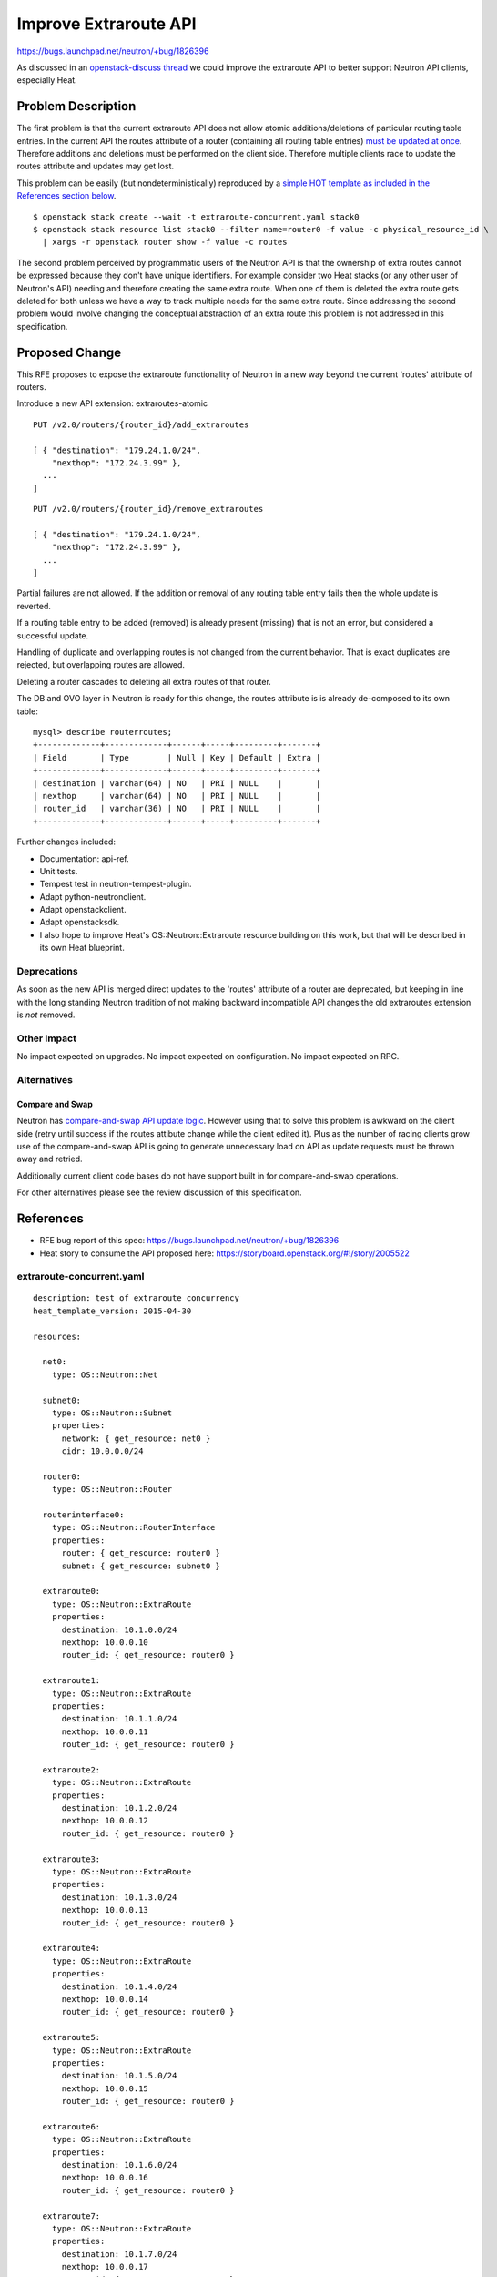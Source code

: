 ..
 This work is licensed under a Creative Commons Attribution 3.0 Unported
 License.

 http://creativecommons.org/licenses/by/3.0/legalcode

Improve Extraroute API
======================

https://bugs.launchpad.net/neutron/+bug/1826396

As discussed in an `openstack-discuss thread
<http://lists.openstack.org/pipermail/openstack-discuss/2019-April/005121.html>`_
we could improve the extraroute API to better support Neutron API clients,
especially Heat.

Problem Description
-------------------

The first problem is that the current extraroute API does
not allow atomic additions/deletions of particular routing
table entries. In the current API the routes attribute of a
router (containing all routing table entries) `must be updated at once
<https://developer.openstack.org/api-ref/network/v2/?expanded=update-router-detail#update-router>`_.
Therefore additions and deletions must be performed on the client
side. Therefore multiple clients race to update the routes attribute
and updates may get lost.

This problem can be easily (but nondeterministically) reproduced by a
`simple HOT template as included in the References section below
<#extraroute-concurrent-yaml>`_.

::

  $ openstack stack create --wait -t extraroute-concurrent.yaml stack0
  $ openstack stack resource list stack0 --filter name=router0 -f value -c physical_resource_id \
    | xargs -r openstack router show -f value -c routes

The second problem perceived by programmatic users of the Neutron API
is that the ownership of extra routes cannot be expressed because they
don't have unique identifiers. For example consider two Heat stacks
(or any other user of Neutron's API) needing and therefore creating
the same extra route. When one of them is deleted the extra route gets
deleted for both unless we have a way to track multiple needs for the
same extra route. Since addressing the second problem would involve
changing the conceptual abstraction of an extra route this problem is
not addressed in this specification.

Proposed Change
---------------

This RFE proposes to expose the extraroute functionality of Neutron in a
new way beyond the current 'routes' attribute of routers.

Introduce a new API extension: extraroutes-atomic

::

  PUT /v2.0/routers/{router_id}/add_extraroutes

  [ { "destination": "179.24.1.0/24",
      "nexthop": "172.24.3.99" },
    ...
  ]

::

  PUT /v2.0/routers/{router_id}/remove_extraroutes

  [ { "destination": "179.24.1.0/24",
      "nexthop": "172.24.3.99" },
    ...
  ]

Partial failures are not allowed. If the addition or removal of any routing
table entry fails then the whole update is reverted.

If a routing table entry to be added (removed) is already present (missing)
that is not an error, but considered a successful update.

Handling of duplicate and overlapping routes is not changed from the
current behavior. That is exact duplicates are rejected, but overlapping
routes are allowed.

Deleting a router cascades to deleting all extra routes of that router.

The DB and OVO layer in Neutron is ready for this change, the routes
attribute is is already de-composed to its own table:

::

  mysql> describe routerroutes;
  +-------------+-------------+------+-----+---------+-------+
  | Field       | Type        | Null | Key | Default | Extra |
  +-------------+-------------+------+-----+---------+-------+
  | destination | varchar(64) | NO   | PRI | NULL    |       |
  | nexthop     | varchar(64) | NO   | PRI | NULL    |       |
  | router_id   | varchar(36) | NO   | PRI | NULL    |       |
  +-------------+-------------+------+-----+---------+-------+

Further changes included:

* Documentation: api-ref.
* Unit tests.
* Tempest test in neutron-tempest-plugin.
* Adapt python-neutronclient.
* Adapt openstackclient.
* Adapt openstacksdk.
* I also hope to improve Heat's OS::Neutron::Extraroute resource building
  on this work, but that will be described in its own Heat blueprint.

Deprecations
~~~~~~~~~~~~

As soon as the new API is merged direct updates to the 'routes' attribute
of a router are deprecated, but keeping in line with the long standing
Neutron tradition of not making backward incompatible API changes the
old extraroutes extension is *not* removed.

Other Impact
~~~~~~~~~~~~

No impact expected on upgrades.
No impact expected on configuration.
No impact expected on RPC.

Alternatives
~~~~~~~~~~~~

Compare and Swap
++++++++++++++++

Neutron has `compare-and-swap API update logic
<https://bugs.launchpad.net/neutron/+bug/1703234>`_. However using that
to solve this problem is awkward on the client side (retry until success
if the routes attibute change while the client edited it). Plus as the
number of racing clients grow use of the compare-and-swap API is going
to generate unnecessary load on API as update requests must be thrown
away and retried.

Additionally current client code bases do not have support built in for
compare-and-swap operations.

For other alternatives please see the review discussion of this specification.

References
----------

* RFE bug report of this spec: https://bugs.launchpad.net/neutron/+bug/1826396
* Heat story to consume the API proposed here: https://storyboard.openstack.org/#!/story/2005522

extraroute-concurrent.yaml
~~~~~~~~~~~~~~~~~~~~~~~~~~

::

  description: test of extraroute concurrency
  heat_template_version: 2015-04-30

  resources:

    net0:
      type: OS::Neutron::Net

    subnet0:
      type: OS::Neutron::Subnet
      properties:
        network: { get_resource: net0 }
        cidr: 10.0.0.0/24

    router0:
      type: OS::Neutron::Router

    routerinterface0:
      type: OS::Neutron::RouterInterface
      properties:
        router: { get_resource: router0 }
        subnet: { get_resource: subnet0 }

    extraroute0:
      type: OS::Neutron::ExtraRoute
      properties:
        destination: 10.1.0.0/24
        nexthop: 10.0.0.10
        router_id: { get_resource: router0 }

    extraroute1:
      type: OS::Neutron::ExtraRoute
      properties:
        destination: 10.1.1.0/24
        nexthop: 10.0.0.11
        router_id: { get_resource: router0 }

    extraroute2:
      type: OS::Neutron::ExtraRoute
      properties:
        destination: 10.1.2.0/24
        nexthop: 10.0.0.12
        router_id: { get_resource: router0 }

    extraroute3:
      type: OS::Neutron::ExtraRoute
      properties:
        destination: 10.1.3.0/24
        nexthop: 10.0.0.13
        router_id: { get_resource: router0 }

    extraroute4:
      type: OS::Neutron::ExtraRoute
      properties:
        destination: 10.1.4.0/24
        nexthop: 10.0.0.14
        router_id: { get_resource: router0 }

    extraroute5:
      type: OS::Neutron::ExtraRoute
      properties:
        destination: 10.1.5.0/24
        nexthop: 10.0.0.15
        router_id: { get_resource: router0 }

    extraroute6:
      type: OS::Neutron::ExtraRoute
      properties:
        destination: 10.1.6.0/24
        nexthop: 10.0.0.16
        router_id: { get_resource: router0 }

    extraroute7:
      type: OS::Neutron::ExtraRoute
      properties:
        destination: 10.1.7.0/24
        nexthop: 10.0.0.17
        router_id: { get_resource: router0 }

    extraroute8:
      type: OS::Neutron::ExtraRoute
      properties:
        destination: 10.1.8.0/24
        nexthop: 10.0.0.18
        router_id: { get_resource: router0 }

    extraroute9:
      type: OS::Neutron::ExtraRoute
      properties:
        destination: 10.1.9.0/24
        nexthop: 10.0.0.19
        router_id: { get_resource: router0 }
